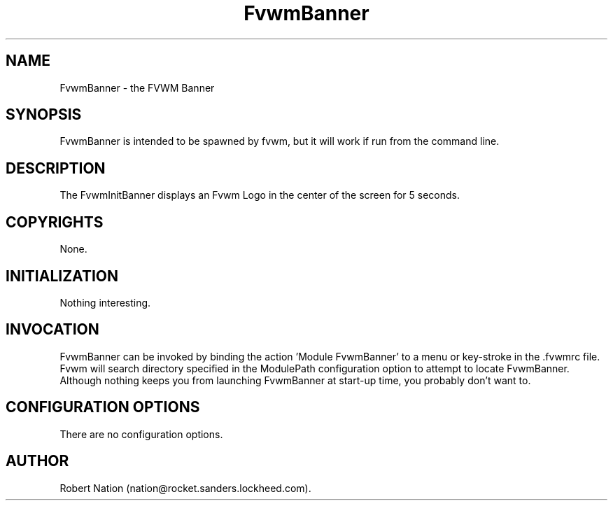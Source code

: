 .\" t
.\" @(#)FvwmBanner.1	1/12/94
.TH FvwmBanner 1.20 "Jan 28, 1994"
.UC
.SH NAME
FvwmBanner \- the FVWM Banner
.SH SYNOPSIS
FvwmBanner is intended to be spawned by fvwm, but it will work if
run from the command line.

.SH DESCRIPTION
The FvwmInitBanner displays an Fvwm Logo in the center of the screen
for 5 seconds.

.SH COPYRIGHTS
None.

.SH INITIALIZATION
Nothing interesting.

.SH INVOCATION
FvwmBanner can be invoked by binding the action 'Module
FvwmBanner' to a menu or key-stroke in the .fvwmrc file.
Fvwm will search
directory specified in the ModulePath configuration option to attempt
to locate FvwmBanner. Although nothing keeps you from launching
FvwmBanner at start-up time, you probably don't want to.

.SH CONFIGURATION OPTIONS
There are no configuration options.

.SH AUTHOR
Robert Nation (nation@rocket.sanders.lockheed.com).

